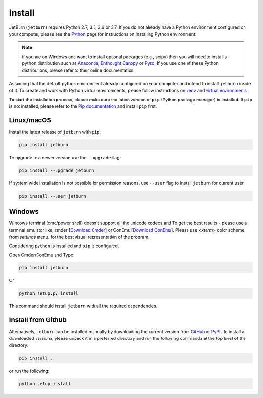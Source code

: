 Install
=======
JetBurn (``jetburn``) requires Python 2.7, 3.5, 3.6 or 3.7. If you do not already have a Python environment configured
on your computer, please see the `Python <https://www.python.org>`_ page for instructions on installing Python
environment.

.. note::
   if you are on Windows and want to install optional packages (e.g., scipy) then you will need to install a python
   distribution such as `Anaconda <https://www.anaconda.com>`_, `Enthought Canopy <https://www.enthought.com/product/canopy>`_
   or `Pyzo <https://www.pyzo.org>`_. If you use one of these Python distributions, please refer to their online
   documentation.

Assuming that the default python environment already configured on your computer and intend to install ``jetburn``
inside of it. To create and work with Python virtual environments, please follow instructions on
`venv <https://docs.python.org/3/library/venv.html>`_ and
`virtual environments <http://docs.python-guide.org/en/latest/dev/virtualenvs/>`_

To start the installation process, please make sure the latest version of ``pip`` (Python package manager) is installed.
If ``pip`` is not installed, please refer to the `Pip documentation <https://pip.pypa.io/en/stable/installing/>`_ and
install ``pip`` first.

Linux/macOS
-----------
Install the latest release of ``jetburn`` with ``pip``:

.. code-block:: python

   pip install jetburn

To upgrade to a newer version use the ``--upgrade`` flag:

.. code-block:: python

   pip install --upgrade jetburn

If system wide installation is not possible for permission reasons, use ``--user`` flag to install ``jetburn`` for
current user

.. code-block:: python

   pip install --user jetburn

Windows
-------
Windows terminal (cmd/power shell) doesn't support all the unicode codecs and To get the best results -
please use a terminal emulator like, cmder [`Download Cmder <http://cmder.net/>`_] or
ConEmu [`Download ConEmu <https://conemu.github.io/>`_]. Please use *<xterm>* color scheme from `settings`
menu, for the best visual representation of the program.

Considering ``python`` is installed and ``pip`` is configured.

Open Cmder/ConEmu and Type:

.. code-block:: python

   pip install jetburn

Or

.. code-block:: python

   python setup.py install

This command should install ``jetburn`` with all the required dependencies.

Install from Github
-------------------
Alternatively, ``jetburn`` can be installed manually by downloading the current version from
`GitHub <https://github.com/dharif23/jetburn>`_ or `PyPI <https://pypi.org/project/jetburn/>`_.
To install a downloaded versions, please unpack it in a preferred directory and run the following commands at the top
level of the directory:

.. code-block:: python

   pip install .

or run the following:

.. code-block:: python

   python setup install
